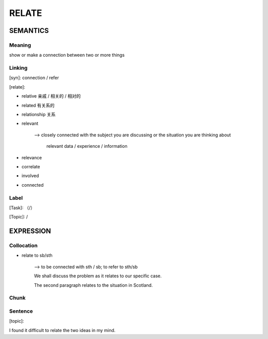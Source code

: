 RELATE
=========


SEMANTICS
---------

Meaning
```````
show or make a connection between two or more things


Linking
```````
[syn]: connection / refer

[relate]:

- relative 亲戚 / 相关的 / 相对的

- related 有关系的

- relationship 关系

- relevant

    --> closely connected with the subject you are discussing or the situation you are thinking about

        relevant data / experience / information

- relevance

- correlate

- involved

- connected




Label
`````
[Task]: （/）

[Topic]:  /


EXPRESSION
----------


Collocation
```````````
- relate to sb/sth

    --> to be connected with sth / sb; to refer to sth/sb

    We shall discuss the problem as it relates to our specific case.

    The second paragraph relates to the situation in Scotland.

Chunk
`````


Sentence
`````````
[topic]:

I found it difficult to relate the two ideas in my mind.